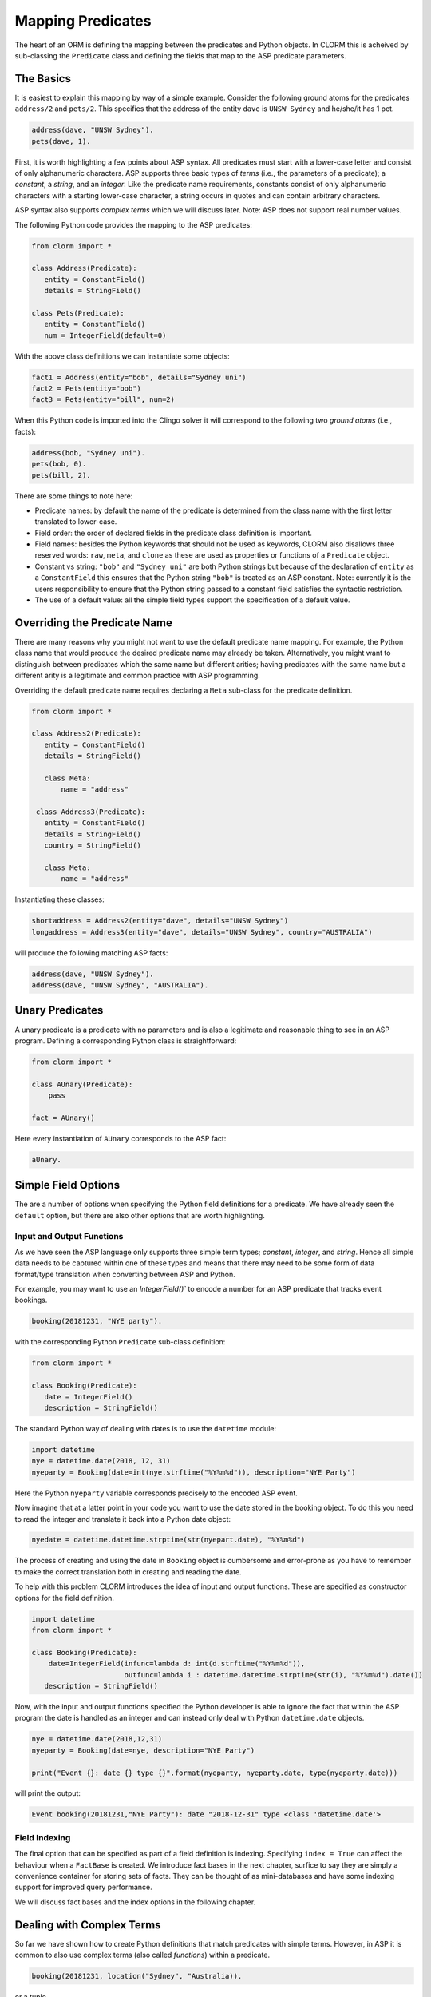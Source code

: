 Mapping Predicates
==================

The heart of an ORM is defining the mapping between the predicates and Python
objects. In CLORM this is acheived by sub-classing the ``Predicate`` class and
defining the fields that map to the ASP predicate parameters.

The Basics
----------

It is easiest to explain this mapping by way of a simple example. Consider the
following ground atoms for the predicates ``address/2`` and ``pets/2``. This
specifies that the address of the entity ``dave`` is ``UNSW Sydney`` and
he/she/it has 1 pet.

.. code-block:: prolog

   address(dave, "UNSW Sydney").
   pets(dave, 1).

First, it is worth highlighting a few points about ASP syntax. All predicates
must start with a lower-case letter and consist of only alphanumeric
characters. ASP supports three basic types of *terms* (i.e., the parameters of a
predicate); a *constant*, a *string*, and an *integer*. Like the predicate name
requirements, constants consist of only alphanumeric characters with a starting
lower-case character, a string occurs in quotes and can contain arbitrary
characters.

ASP syntax also supports *complex terms* which we will discuss later. Note: ASP
does not support real number values.

The following Python code provides the mapping to the ASP predicates:

.. code-block:: python

   from clorm import *

   class Address(Predicate):
      entity = ConstantField()
      details = StringField()

   class Pets(Predicate):
      entity = ConstantField()
      num = IntegerField(default=0)

With the above class definitions we can instantiate some objects:

.. code-block:: python

   fact1 = Address(entity="bob", details="Sydney uni")
   fact2 = Pets(entity="bob")
   fact3 = Pets(entity="bill", num=2)

When this Python code is imported into the Clingo solver it will correspond to
the following two *ground atoms* (i.e., facts):

.. code-block:: prolog

   address(bob, "Sydney uni").
   pets(bob, 0).
   pets(bill, 2).

There are some things to note here:

* Predicate names: by default the name of the predicate is determined from the
  class name with the first letter translated to lower-case.
* Field order: the order of declared fields in the predicate class definition is
  important.
* Field names: besides the Python keywords that should not be used as keywords,
  CLORM also disallows three reserved words: ``raw``, ``meta``, and ``clone`` as
  these are used as properties or functions of a ``Predicate`` object.
* Constant vs string: ``"bob"`` and ``"Sydney uni"`` are both Python strings but
  because of the declaration of ``entity`` as a ``ConstantField`` this ensures
  that the Python string ``"bob"`` is treated as an ASP constant. Note:
  currently it is the users responsibility to ensure that the Python string
  passed to a constant field satisfies the syntactic restriction.
* The use of a default value: all the simple field types support the
  specification of a default value.


Overriding the Predicate Name
-----------------------------

There are many reasons why you might not want to use the default predicate name
mapping. For example, the Python class name that would produce the desired
predicate name may already be taken. Alternatively, you might want to
distinguish between predicates which the same name but different arities; having
predicates with the same name but a different arity is a legitimate and common
practice with ASP programming.

Overriding the default predicate name requires declaring a ``Meta`` sub-class
for the predicate definition.

.. code-block:: python

   from clorm import *

   class Address2(Predicate):
      entity = ConstantField()
      details = StringField()

      class Meta:
          name = "address"

    class Address3(Predicate):
      entity = ConstantField()
      details = StringField()
      country = StringField()

      class Meta:
          name = "address"

Instantiating these classes:

.. code-block:: python

   shortaddress = Address2(entity="dave", details="UNSW Sydney")
   longaddress = Address3(entity="dave", details="UNSW Sydney", country="AUSTRALIA")

will produce the following matching ASP facts:

.. code-block:: prolog

   address(dave, "UNSW Sydney").
   address(dave, "UNSW Sydney", "AUSTRALIA").

Unary Predicates
----------------

A unary predicate is a predicate with no parameters and is also a legitimate and
reasonable thing to see in an ASP program. Defining a corresponding Python class
is straightforward:

.. code-block:: python

   from clorm import *

   class AUnary(Predicate):
       pass

   fact = AUnary()

Here every instantiation of ``AUnary`` corresponds to the ASP fact:

.. code-block:: prolog

    aUnary.

Simple Field Options
--------------------

The are a number of options when specifying the Python field definitions for a
predicate. We have already seen the ``default`` option, but there are also other
options that are worth highlighting.

Input and Output Functions
^^^^^^^^^^^^^^^^^^^^^^^^^^

As we have seen the ASP language only supports three simple term types;
*constant*, *integer*, and *string*. Hence all simple data needs to be captured
within one of these types and means that there may need to be some form of data
format/type translation when converting between ASP and Python.

For example, you may want to use an `IntegerField()`` to encode a number for an
ASP predicate that tracks event bookings.

.. code-block:: prolog

    booking(20181231, "NYE party").

with the corresponding Python ``Predicate`` sub-class definition:

.. code-block:: python

   from clorm import *

   class Booking(Predicate):
      date = IntegerField()
      description = StringField()

The standard Python way of dealing with dates is to use the ``datetime`` module:

.. code-block:: python

   import datetime
   nye = datetime.date(2018, 12, 31)
   nyeparty = Booking(date=int(nye.strftime("%Y%m%d")), description="NYE Party")

Here the Python ``nyeparty`` variable corresponds precisely to the encoded ASP
event.

Now imagine that at a latter point in your code you want to use the date stored
in the booking object. To do this you need to read the integer and translate it
back into a Python date object:

.. code-block:: python

   nyedate = datetime.datetime.strptime(str(nyepart.date), "%Y%m%d")

The process of creating and using the date in ``Booking`` object is cumbersome
and error-prone as you have to remember to make the correct translation both in
creating and reading the date.

To help with this problem CLORM introduces the idea of input and output
functions. These are specified as constructor options for the field definition.

.. code-block:: python

   import datetime
   from clorm import *

   class Booking(Predicate):
       date=IntegerField(infunc=lambda d: int(d.strftime("%Y%m%d")),
                         outfunc=lambda i : datetime.datetime.strptime(str(i), "%Y%m%d").date())
      description = StringField()

Now, with the input and output functions specified the Python developer is able
to ignore the fact that within the ASP program the date is handled as an integer
and can instead only deal with Python ``datetime.date`` objects.

.. code-block:: python

    nye = datetime.date(2018,12,31)
    nyeparty = Booking(date=nye, description="NYE Party")

    print("Event {}: date {} type {}".format(nyeparty, nyeparty.date, type(nyeparty.date)))

will print the output:

.. code-block:: bash

    Event booking(20181231,"NYE Party"): date "2018-12-31" type <class 'datetime.date'>


Field Indexing
^^^^^^^^^^^^^^

The final option that can be specified as part of a field definition is
indexing. Specifying ``index = True`` can affect the behaviour when a
``FactBase`` is created. We introduce fact bases in the next chapter, surfice to
say they are simply a convenience container for storing sets of facts. They can
be thought of as mini-databases and have some indexing support for improved
query performance.

We will discuss fact bases and the index options in the following chapter.

Dealing with Complex Terms
--------------------------

So far we have shown how to create Python definitions that match predicates with
simple terms. However, in ASP it is common to also use complex terms (also
called *functions*) within a predicate.

.. code-block:: none

    booking(20181231, location("Sydney", "Australia)).

or a tuple

.. code-block:: none

    booking2(20181231, ("Sydney", "Australia)).

To support this flexibility CLORM introduces the ``ComplexTerm`` and
``ComplexField`` sub-classes. A complex term is defined identically to a
predicate, but in this case ``ComplexTerm`` needs to be
sub-classed. ``ComplexField`` is then used to associate the ``ComplexTerm``
definition with a specific field.

.. code-block:: python

   from clorm import *

   class Location(ComplexTerm):
      city = StringField()
      country = StringField()

   class Booking(Predicate):
       date=IntegerField()
       location=ComplexField(defn=Location)


   class LocationTuple(ComplexTerm):
      city = StringField()
      country = StringField()

      class Meta:
         istuple = True

   class Booking2(Predicate):
       date=IntegerField()
       location=ComplexFleid(defn=LocationTuple,
                             default=LocationTuple(city="Sydney", country="Australia"))

When specifying a ``ComplexField`` the ``defn`` parameter must be set to the
desired ComplexTerm class. A default value can also be set.

Dealing with Raw Clingo Symbols
-------------------------------

As well as allowing for complex terms CLORM also provides support for dealing
with the objects created through the underlying Clingo Python API.


.. _raw-symbol-label:

Raw Clingo Symbols
^^^^^^^^^^^^^^^^^^

The Clingo API uses ``clingo.Symbol`` objects for dealing with facts; and there
are a number of functions for creating the appropriate type of symbol objects
(i.e., ``clingo.Function()``, ``clingo.Number()``, ``clingo.String()``).

In essence the CLORM ``Predicate`` and ``ComplexTerm`` classes simply provide a
more convenient and intuitive way for constructing and dealing with these
``clingo.Symbol`` objects. In fact the underlying symbols can be accessed using
the ``raw`` property of a ``Predicate`` or ``ComplexTerm`` object.

.. code-block:: python

   from clorm import *    # Predicate, ConstantField, StringField
   from clingo import *   # Function, String

   class Address(Predicate):
      entity = ConstantField()
      details = StringField()

   address = Address(entity="dave", details="UNSW Sydney")

   raw_address = Function("address", [Function("dave",[]), String("UNSW Sydney")])

   assert address.raw == raw_address

CLORM ``Predicate`` objects can also be constructed from the raw symbol
objects. So assuming the above python code.

.. code-block:: python

   address_copy = Address(raw=raw_address)

Note: not every raw symbol will match (technically *unify*) with a given
``Predicate`` definition. It the raw constructor fails to unify a symbol with a
predicate definition a ``ValueError`` exception will be raised.

Integrating Clingo Symbols into a Predicate Definition
^^^^^^^^^^^^^^^^^^^^^^^^^^^^^^^^^^^^^^^^^^^^^^^^^^^^^^

There are some cases when it might be convenient to combine the simplicity and
the structure of the CLORM predicate interface with the flexibility of the
underlying Clingo symbol API. For this CLORM introduces a ``RawField``.

For example when modeling dynamic domains we can use a predicate to define what
*fluents* are true at a given time point.

.. code-block:: prolog

   time(1..5).

   true(X,T+1) :- fluent(X), not true(X,T).

   fluent(light(on)).
   fluent(robotlocation(roby, kitchen)).

   true(light(on), 0).
   true(robotlocation(roby,kitchen), 0).

In this example the two instances of the ``true`` predicate have a different
signature for the first term. While the definition of the fluent is important at
the ASP level, however, at the Python level we may not be interested in what the
fluents are, only whether they are true or not. Hence we can treat the fluents
themselves as a raw Clingo symbol object.


.. code-block:: python

   from clorm import *

   class True(Predicate):
      fluent = RawField()
      time = IntegerField()

Accessing the value of the ``fluent`` simply returns the raw Clingo symbol. Also
the ``RawField`` has the property that it will unify with any symbol object.



